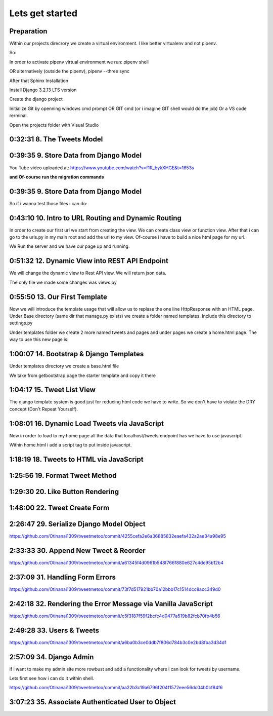 Lets get started
================

Preparation
-----------

Within our projects direcrory we create a virtual environment.
I like better virtualenv and not pipenv.

So:

.. code-block:: console
    :emphasize-lines: 1, 6,9,12,15,17

    $ pip install virtualenv
    $ virtualenv venv 
    $ .\venv\scripts\activate
    (venv) C:\MyDjangoRestfullReactApps\TwitterLikeApp2> 

    Freeze all the packages i have installed and keep them in requirements.ixi file
    $ pip freeze > requirements.txt

    Install the same packages to a new packages
    $ pip install -r requirements.txt

    OR alternatively
    $ python3.6 -m pip install pipenv --upgrade
    $ pipenv shell
    to deactivate it just:
    $ exit
    In order to install all dependencies of the virtual environment:
    $ pipenv run
    OR
    $ pipenv install requests 

In order to activate pipenv virtual environment we run:
pipenv shell



OR alternatively (outside the pipenv),
pipenv --three sync

After that Sphinx Installation

.. code-block:: console
    :emphasize-lines: 1

    $ pip install sphinx
    $ mkdir docs
    $ cd docs
    $ sphinx-quickstart
    (install sphinx_rtd_theme)
    $ pip install sphinx_rtd_theme
    (install sphinxcontrib-httpdomain)
    $ pip install sphinxcontrib-httpdomain
    (install sphinx-copybutton)
    $ pip install sphinx-copybutton
    (Install sphinx-toolbox. More infos on https://sphinx-toolbox.readthedocs.io/en/latest/)
    $ pip install sphinx-toolbox

Install Django 3.2.13 LTS version 

.. code-block:: console
    :emphasize-lines: 1

    $ cd ..
    $ pip install Django==3.2.13
    Successfully installed Django-3.2.13 asgiref-3.5.0 sqlparse-0.4.2

    $ python -m django --version
    3.2.13

Create the django project

.. code-block:: console
    :emphasize-lines: 1

    $ django-admin startproject tweetmetoo .

Initialize Git by openning windows cmd prompt OR GIT cmd (or i imagine GIT shell would do the job)
Or a VS code rerminal.

.. code-block:: console
    :emphasize-lines: 1

    In my projects folder
    $ git init 
    Initialized empty Git repository in C:/MyDjangoRestfullReactApps/TwitterLikeApp2/.git/
    $ git remote add origin https://github.com/Otinanai1309/tweetmetoo.git
    $ git add --all
    $ git commit -m "Initial Commit"

    

Open the projects folder with Visual Studio


0:32:31 8. The Tweets Model
---------------------------

.. code-block:: console
    :emphasize-lines: 1

    $ .\manage.py startapp tweets

0:39:35 9. Store Data from Django Model
---------------------------------------

You Tube video uploaded at: https://www.youtube.com/watch?v=f1R_bykXHGE&t=1653s

.. code-block:: python
    :emphasize-lines: 1

    # tweets/models.py
    from django.db import models

    # Create your models here.
    class Tweet(models.Model):
        content = models.TextField(blank=True, null=True)
        image = models.FileField(upload_to='images/', blank=True, null=True)

.. code-block:: python
    :emphasize-lines: 1,15,42

    # tweetmetoo/settings.py
    """
    Django settings for tweetmetoo project.

    Generated by 'django-admin startproject' using Django 3.2.13.

    For more information on this file, see
    https://docs.djangoproject.com/en/3.2/topics/settings/

    For the full list of settings and their values, see
    https://docs.djangoproject.com/en/3.2/ref/settings/
    """

    from pathlib import Path
    import os

    # Build paths inside the project like this: BASE_DIR / 'subdir'.
    BASE_DIR = Path(__file__).resolve().parent.parent


    # Quick-start development settings - unsuitable for production
    # See https://docs.djangoproject.com/en/3.2/howto/deployment/checklist/

    # SECURITY WARNING: keep the secret key used in production secret!
    SECRET_KEY = 'django-insecure-%uo5vr70p_+x9@+g_+%qekm6qjm-zsuqpz8y@jlgf%4bg(8)2)'

    # SECURITY WARNING: don't run with debug turned on in production!
    DEBUG = True

    ALLOWED_HOSTS = []


    # Application definition

    INSTALLED_APPS = [
        'django.contrib.admin',
        'django.contrib.auth',
        'django.contrib.contenttypes',
        'django.contrib.sessions',
        'django.contrib.messages',
        'django.contrib.staticfiles',
        'tweets',
    ]

    MIDDLEWARE = [
        'django.middleware.security.SecurityMiddleware',
        'django.contrib.sessions.middleware.SessionMiddleware',
        'django.middleware.common.CommonMiddleware',
        'django.middleware.csrf.CsrfViewMiddleware',
        'django.contrib.auth.middleware.AuthenticationMiddleware',
        'django.contrib.messages.middleware.MessageMiddleware',
        'django.middleware.clickjacking.XFrameOptionsMiddleware',
    ]

    ROOT_URLCONF = 'tweetmetoo.urls'

    TEMPLATES = [
        {
            'BACKEND': 'django.template.backends.django.DjangoTemplates',
            'DIRS': [],
            'APP_DIRS': True,
            'OPTIONS': {
                'context_processors': [
                    'django.template.context_processors.debug',
                    'django.template.context_processors.request',
                    'django.contrib.auth.context_processors.auth',
                    'django.contrib.messages.context_processors.messages',
                ],
            },
        },
    ]

    WSGI_APPLICATION = 'tweetmetoo.wsgi.application'


    # Database
    # https://docs.djangoproject.com/en/3.2/ref/settings/#databases

    DATABASES = {
        'default': {
            'ENGINE': 'django.db.backends.sqlite3',
            'NAME': BASE_DIR / 'db.sqlite3',
        }
    }


    # Password validation
    # https://docs.djangoproject.com/en/3.2/ref/settings/#auth-password-validators

    AUTH_PASSWORD_VALIDATORS = [
        {
            'NAME': 'django.contrib.auth.password_validation.UserAttributeSimilarityValidator',
        },
        {
            'NAME': 'django.contrib.auth.password_validation.MinimumLengthValidator',
        },
        {
            'NAME': 'django.contrib.auth.password_validation.CommonPasswordValidator',
        },
        {
            'NAME': 'django.contrib.auth.password_validation.NumericPasswordValidator',
        },
    ]


    # Internationalization
    # https://docs.djangoproject.com/en/3.2/topics/i18n/

    LANGUAGE_CODE = 'en-us'

    TIME_ZONE = 'UTC'

    USE_I18N = True

    USE_L10N = True

    USE_TZ = True


    # Static files (CSS, JavaScript, Images)
    # https://docs.djangoproject.com/en/3.2/howto/static-files/

    STATIC_URL = '/static/'

    # Default primary key field type
    # https://docs.djangoproject.com/en/3.2/ref/settings/#default-auto-field

    DEFAULT_AUTO_FIELD = 'django.db.models.BigAutoField'


**and Of-course run the migration commands**

.. code-block:: console
    :emphasize-lines: 1

    $ python manage.py makemigrations
    Migrations for 'tweets':
        tweets\migrations\0001_initial.py
            - Create model Tweet
    $ python manage.py migrate
    Operations to perform:
        Apply all migrations: admin, auth, contenttypes, sessions, tweets
    Running migrations:
        Applying contenttypes.0001_initial... OK
        Applying auth.0001_initial... OK
        Applying admin.0001_initial... OK
        Applying admin.0002_logentry_remove_auto_add... OK
        Applying admin.0003_logentry_add_action_flag_choices... OK
        Applying contenttypes.0002_remove_content_type_name... OK
        Applying auth.0002_alter_permission_name_max_length... OK
        Applying auth.0003_alter_user_email_max_length... OK
        Applying auth.0004_alter_user_username_opts... OK
        Applying auth.0005_alter_user_last_login_null... OK
        Applying auth.0006_require_contenttypes_0002... OK
        Applying auth.0007_alter_validators_add_error_messages... OK
        Applying auth.0008_alter_user_username_max_length... OK
        Applying auth.0009_alter_user_last_name_max_length... OK
        Applying auth.0010_alter_group_name_max_length... OK
        Applying auth.0011_update_proxy_permissions... OK
        Applying auth.0012_alter_user_first_name_max_length... OK
        Applying sessions.0001_initial... OK
        Applying tweets.0001_initial... OK




0:39:35 9. Store Data from Django Model
---------------------------------------

So if i wanna test those files i can do:


.. code-block:: shell
    :emphasize-lines: 1

    $ .\manage.py shell
    Python 3.8.7 (tags/v3.8.7:6503f05, Dec 21 2020, 17:59:51) [MSC v.1928 64 bit (AMD64)] on win32
    Type "help", "copyright", "credits" or "license" for more information.
    (InteractiveConsole)
    >>> from tweets.models import Tweet
    >>> obj = Tweet()
    >>> obj.content = "Hello world!"
    >>> obj.save()


.. code-block:: shell
    :emphasize-lines: 1

    $ .\manage.py shell
    >>> from tweets.models import Tweet
    >>> obj = Tweet.objects.get(id=1)
    >>> obj.content
    'Hello world!'

0:43:10 10. Intro to URL Routing and Dynamic Routing
----------------------------------------------------

In order to create our first url we start from creating the view. We can create class view 
or function view.
After that i can go to the urls.py in my main root and add the url to my view. Of-course 
i have to build a nice html page for my url.

.. code-block:: python
    :emphasize-lines: 1,2,6

    # tweets/views.py
    from django.http import HttpResponse
    from django.shortcuts import render
    from requests import request

    from tweets.models import Tweet

    # Create your views here.
    def home_view(request, *args, **kwargs):
        return HttpResponse("<h1>Hello world!!!</h1>")

    def tweet_detail_view(request, pk):
        obj = Tweet.objects.get(pk=pk)
        return HttpResponse(obj.content) 

    def dynamic_routing(request, name, *args, **kwargs):
        return HttpResponse(f"<h1> Hello {name}. Have a nice day")       



.. code-block:: python
    :emphasize-lines: 1,19,23,24,25

    # tweetmetoo/urls.py
    """tweetmetoo URL Configuration

    The `urlpatterns` list routes URLs to views. For more information please see:
        https://docs.djangoproject.com/en/3.2/topics/http/urls/
    Examples:
    Function views
        1. Add an import:  from my_app import views
        2. Add a URL to urlpatterns:  path('', views.home, name='home')
    Class-based views
        1. Add an import:  from other_app.views import Home
        2. Add a URL to urlpatterns:  path('', Home.as_view(), name='home')
    Including another URLconf
        1. Import the include() function: from django.urls import include, path
        2. Add a URL to urlpatterns:  path('blog/', include('blog.urls'))
    """
    from django.contrib import admin
    from django.urls import path
    from tweets import views

    urlpatterns = [
        path('admin/', admin.site.urls),
        path('', views.home_view, name = 'home-view'),
        path('tweets_detail/<int:pk>', views.tweet_detail_view, name="tweet-detail-view"),
        path('dynamic_routing/<str:name>', views.dynamic_routing, name="dynamic-routing"),
    ]


We Run the server and we have our page up and running.

.. code-block:: console
    :emphasize-lines: 1

    $ python manage.py runserver
    Watching for file changes with StatReloader
    Performing system checks...

    System check identified no issues (0 silenced).
    April 30, 2022 - 18:37:41
    Django version 3.2.13, using settings 'tweetmetoo.settings'
    Starting development server at http://127.0.0.1:8000/
    Quit the server with CTRL-BREAK.
    [30/Apr/2022 18:37:44] "GET / HTTP/1.1" 200 23
    Not Found: /favicon.ico
    [30/Apr/2022 18:37:44] "GET /favicon.ico HTTP/1.1" 404 2232



0:51:32 12. Dynamic View into REST API Endpoint
-----------------------------------------------

We will change the dynamic view to Rest API view. We will return json data.

The only file we made some changes was views.py

.. code-block:: python
    :emphasize-lines: 1

    # tweets/views.py
    from django.http import HttpResponse, Http404, JsonResponse
    from django.shortcuts import render

    from .models import Tweet   # Relative import 

    # Create your views here.

    def home_view(request, *args, **kwargs):
        return HttpResponse("<h1>Hello World!!!</h1>")

    def home_detail_view(request, tweet_id, *args, **kwargs):
        """
        REST API VIEW
        return json data
        Consume by JavaScript or Swift or Java or iOS/Android
        """
        
        data = {
            "id": tweet_id,
        }
        status = 200
        try:
            obj = Tweet.objects.get(id=tweet_id)
            data['content'] = obj.content
        except:
            data['message'] = "Not found"
            status = 404
        
        
        return JsonResponse(data, status=status)


0:55:50 13. Our First Template
------------------------------

Now we will introduce the template usage that will allow us to replase the 
one line HttpResponse with an HTML page.
Under Base directory (same dir that manage.py exists) we create a folder named templates.
Include this directory to settings.py

.. collapse:: show settings file

    .. code-block:: python
        :emphasize-lines: 1, 60

        # settings.py
        """
        Django settings for tweetmetoo project.

        Generated by 'django-admin startproject' using Django 3.2.13.

        For more information on this file, see
        https://docs.djangoproject.com/en/3.2/topics/settings/

        For the full list of settings and their values, see
        https://docs.djangoproject.com/en/3.2/ref/settings/
        """

        from pathlib import Path
        import os

        # Build paths inside the project like this: BASE_DIR / 'subdir'.
        BASE_DIR = Path(__file__).resolve().parent.parent


        # Quick-start development settings - unsuitable for production
        # See https://docs.djangoproject.com/en/3.2/howto/deployment/checklist/

        # SECURITY WARNING: keep the secret key used in production secret!
        SECRET_KEY = 'django-insecure-%uo5vr70p_+x9@+g_+%qekm6qjm-zsuqpz8y@jlgf%4bg(8)2)'

        # SECURITY WARNING: don't run with debug turned on in production!
        DEBUG = True

        ALLOWED_HOSTS = []


        # Application definition

        INSTALLED_APPS = [
            'django.contrib.admin',
            'django.contrib.auth',
            'django.contrib.contenttypes',
            'django.contrib.sessions',
            'django.contrib.messages',
            'django.contrib.staticfiles',
            'tweets',
        ]

        MIDDLEWARE = [
            'django.middleware.security.SecurityMiddleware',
            'django.contrib.sessions.middleware.SessionMiddleware',
            'django.middleware.common.CommonMiddleware',
            'django.middleware.csrf.CsrfViewMiddleware',
            'django.contrib.auth.middleware.AuthenticationMiddleware',
            'django.contrib.messages.middleware.MessageMiddleware',
            'django.middleware.clickjacking.XFrameOptionsMiddleware',
        ]

        ROOT_URLCONF = 'tweetmetoo.urls'

        TEMPLATES = [
            {
                'BACKEND': 'django.template.backends.django.DjangoTemplates',
                'DIRS': [os.path.join(BASE_DIR, 'templates')],
                'APP_DIRS': True,
                'OPTIONS': {
                    'context_processors': [
                        'django.template.context_processors.debug',
                        'django.template.context_processors.request',
                        'django.contrib.auth.context_processors.auth',
                        'django.contrib.messages.context_processors.messages',
                    ],
                },
            },
        ]

        WSGI_APPLICATION = 'tweetmetoo.wsgi.application'


        # Database
        # https://docs.djangoproject.com/en/3.2/ref/settings/#databases

        DATABASES = {
            'default': {
                'ENGINE': 'django.db.backends.sqlite3',
                'NAME': BASE_DIR / 'db.sqlite3',
            }
        }


        # Password validation
        # https://docs.djangoproject.com/en/3.2/ref/settings/#auth-password-validators

        AUTH_PASSWORD_VALIDATORS = [
            {
                'NAME': 'django.contrib.auth.password_validation.UserAttributeSimilarityValidator',
            },
            {
                'NAME': 'django.contrib.auth.password_validation.MinimumLengthValidator',
            },
            {
                'NAME': 'django.contrib.auth.password_validation.CommonPasswordValidator',
            },
            {
                'NAME': 'django.contrib.auth.password_validation.NumericPasswordValidator',
            },
        ]


        # Internationalization
        # https://docs.djangoproject.com/en/3.2/topics/i18n/

        LANGUAGE_CODE = 'en-us'

        TIME_ZONE = 'UTC'

        USE_I18N = True

        USE_L10N = True

        USE_TZ = True


        # Static files (CSS, JavaScript, Images)
        # https://docs.djangoproject.com/en/3.2/howto/static-files/

        STATIC_URL = '/static/'

        # Default primary key field type
        # https://docs.djangoproject.com/en/3.2/ref/settings/#default-auto-field

        DEFAULT_AUTO_FIELD = 'django.db.models.BigAutoField'

Under templates folder we create 2 more named tweets and pages and under pages we 
create a home.html page. The way to use this new page is:

.. code-block:: python
    :emphasize-lines: 1, 10

    # tweets/views.py
    from django.http import Http404, HttpResponse, JsonResponse
    from django.shortcuts import render
    from requests import request

    from tweets.models import Tweet # or simpler from .models import Tweet (same directory)

    # Create your views here.
    def home_view(request, *args, **kwargs):
        return render(request, "pages/home.html", context={}, status=200)

    def tweet_detail_view(request, pk):
        """
        REST API VIEW
        return json data
        Consume by JavaScript or Swift or Java or iOS/Android
        """
        data ={
            "pk": pk,
            # "image_path": obj.image.url
        } 
        status = 200
        
        try:
            obj = Tweet.objects.get(pk=pk)
            data['content'] = obj.content
        except:
            data['message'] = "Not found"
            status = 404
            

        
        return JsonResponse(data, status=status)

    def dynamic_routing(request, name, *args, **kwargs):
        return HttpResponse(f"<h1> Hello {name}. Have a nice day")       




1:00:07 14. Bootstrap & Django Templates
----------------------------------------

Under templates directory we create a base.html file

We take from getbootstrap page the starter template and copy it there

.. code-block:: html
    :emphasize-lines: 1,13,17,19

    <!-- templates/base.html -->
    <!doctype html>
    <html lang="en">
    <head>
        <!-- Required meta tags -->
        <meta charset="utf-8">
        <meta name="viewport" content="width=device-width, initial-scale=1">

        <!-- Bootstrap CSS -->
        <link href="https://cdn.jsdelivr.net/npm/bootstrap@5.1.3/dist/css/bootstrap.min.css" rel="stylesheet" integrity="sha384-1BmE4kWBq78iYhFldvKuhfTAU6auU8tT94WrHftjDbrCEXSU1oBoqyl2QvZ6jIW3" crossorigin="anonymous">

    
        {% block head_title %}{% endblock head_title %}

    </head>
    <body>
    {% block content %}
    
    {% endblock content %}

        <!-- Optional JavaScript; choose one of the two! -->

        <!-- Option 1: Bootstrap Bundle with Popper -->
        <script src="https://cdn.jsdelivr.net/npm/bootstrap@5.1.3/dist/js/bootstrap.bundle.min.js" integrity="sha384-ka7Sk0Gln4gmtz2MlQnikT1wXgYsOg+OMhuP+IlRH9sENBO0LRn5q+8nbTov4+1p" crossorigin="anonymous"></script>

        <!-- Option 2: Separate Popper and Bootstrap JS -->
        <!--
        <script src="https://cdn.jsdelivr.net/npm/@popperjs/core@2.10.2/dist/umd/popper.min.js" integrity="sha384-7+zCNj/IqJ95wo16oMtfsKbZ9ccEh31eOz1HGyDuCQ6wgnyJNSYdrPa03rtR1zdB" crossorigin="anonymous"></script>
        <script src="https://cdn.jsdelivr.net/npm/bootstrap@5.1.3/dist/js/bootstrap.min.js" integrity="sha384-QJHtvGhmr9XOIpI6YVutG+2QOK9T+ZnN4kzFN1RtK3zEFEIsxhlmWl5/YESvpZ13" crossorigin="anonymous"></script>
        -->
    </body>
    </html>


.. code-block:: HTML
    :caption: the home page :file: 'pages/home.html'
    :emphasize-lines: 1 

    <!-- pages/home.html -->
    {% extends 'base.html' %}


    {% block head_title %}
    Tweet me too
    {% endblock head_title %}


    {% block content %}
        <h1> welcome to twetmetoo</h1>
    {% endblock content %}


1:04:17 15. Tweet List View
---------------------------

The django template system is good just for reducing html code we have to write.
So we don't have to violate the DRY concept (Don't Repeat Yourself).


.. collapse:: views file with a new function

    .. code-block:: python
        :caption: a new function within tweets.views.py
        :emphasize-lines: 1,21,22,23,24,25,26,27,28,29,30,31,32,33,34,35,36,37,38

        # tweets/views.py
        from django.http import Http404, HttpResponse, JsonResponse
        from django.shortcuts import render
        import pkg_resources
        from requests import request

        from tweets.models import Tweet # or simpler from .models import Tweet (same directory)

        # Create your views here.
        def home_view(request, *args, **kwargs):
            return render(request, "pages/home.html", context={}, status=200)

        def tweet_list_view(request, *args, **kwargs):
            """
            REST API VIEW
            return json data
            Consume by JavaScript or Swift or Java or iOS/Android
            """
            qs = Tweet.objects.all()
            # My approach witch by the way i think is simpler    
            for tweet in qs:
                data = {
                    'id': tweet.id,
                    'content': tweet.content,
                }
            # Or another way to tacle this:
            tweets_list = []
            # with 1 or many lines 
            # tweet_list = [{"id": x.id, "content": x.content} for x in qs]
            for tweet in qs:
                tweets_list.append({
                    'id': tweet.id,
                    'content': tweet.content,
                })
            data = {
                "response": tweets_list
            }
            return JsonResponse(data, status=200)

        def tweet_detail_view(request, pk):
            """
            REST API VIEW
            return json data
            Consume by JavaScript or Swift or Java or iOS/Android
            """
            data ={
                "pk": pk,
                # "image_path": obj.image.url
            } 
            status = 200
            
            try:
                obj = Tweet.objects.get(pk=pk)
                data['content'] = obj.content
            except:
                data['message'] = "Not found"
                status = 404
                

            
            return JsonResponse(data, status=status)

        def dynamic_routing(request, name, *args, **kwargs):
            return HttpResponse(f"<h1> Hello {name}. Have a nice day")       



1:08:01 16. Dynamic Load Tweets via JavaScript
----------------------------------------------

Now in order to load to my home page all the data that localhost/tweets endpoint has 
we have to use javascript.

Within home.html i add a script tag to put inside javascript.

.. code-block:: html 
    :captions: home.html page 
    :emphasize-lines: 1

    <!--pages/home.html-->
    {% extends 'base.html' %}


    {% block head_title %}
    <title>Tweet me too</title>
    {% endblock head_title %}


    {% block content %}
        <h1> welcome to twetmetoo</h1>

    <!--Script tag allows me to type javascript inside html-->
    <script>
    const xhr = new XMLHttpRequest() 
    const method = "GET" //"POST"
    const url = "/tweets"
    const responseType = "json"

    // Now i can perform the request 
    xhr.responseType =responseType
    xhr.open(method, url)
    xhr.onload = function() {
        console.log(xhr.response)
        const serverResponse = xhr.response
        var listedItems = serverResponse.response  //response is the key from the data directory
        console.log(listedItems)
    }
    xhr.send() // triggers the request for me
    </script>
    {% endblock content %}


1:18:19 18. Tweets to HTML via JavaScript
-----------------------------------------

.. collapse:: reveal home.html file

    .. code-block:: html
        :emphasize-lines: 1

        <!-- pages/home.html -->
        {% extends 'base.html' %}


        {% block head_title %}
        <title>Tweet me too</title>
        {% endblock head_title %}


        {% block content %}
        <h1> welcome to twetmetoo</h1>

        <div id="tweets">
            Replace me with something
        </div>

        <!--Script tag allows me to type javascript inside html-->
        <script>
        const tweetsElement = document.getElementById('tweets')  // get html elements
        // tweetsElement.innerHTML = `Wait loading tweets....   <br><br>`              // set new html content in that element 



        const xhr = new XMLHttpRequest() 
        const method = "GET" //"POST"
        const url = "/tweets"
        const responseType = "json"

        // Now i can perform the request 
        xhr.responseType =responseType
        xhr.open(method, url)
        xhr.onload = function() {
            console.log(xhr.response)
            const serverResponse = xhr.response
            const listedItems = serverResponse.response  // array (python list), response is the key that contains a list from the data dictionairy
            var finalTweetStr = ""
            var i;
            for (i=0; i<listedItems.length; i++) {
                console.log(i)
                console.log(listedItems[i])
                var currentItem = "<div class='mb-4'><h1>" + listedItems[i].id + "</h1>" + "<p>" + listedItems[i].content + "</p></div>"
                finalTweetStr += currentItem
                
            }
            tweetsElement.innerHTML += finalTweetStr
        }
        xhr.send() // triggers the request for me
        </script>
        {% endblock content %}



1:25:56 19. Format Tweet Method
-------------------------------

.. collapse:: reveal home.html file

    .. code-block:: html
        :emphasize-lines: 1

        <!-- pages/home.html -->
        {% extends 'base.html' %}


        {% block head_title %}
        <title>Tweet me too</title>
        {% endblock head_title %}


        {% block content %}
        <h1> welcome to twetmetoo</h1>

        <div id="tweets">
            Replace me with something
        </div>

        <!--Script tag allows me to type javascript inside html-->
        <script>
        const tweetsElement = document.getElementById('tweets')  // get html elements
        // tweetsElement.innerHTML = `Wait loading tweets....   <br><br>`              // set new html content in that element 



        const xhr = new XMLHttpRequest() 
        const method = "GET" //"POST"
        const url = "/tweets"
        const responseType = "json"

        function formatTweetElement(tweet){
            var formattedTweet = `<div class='mb-4 tweet' id= '"tweet-" + ${tweet.id}'><p>  ${tweet.content}  </p></div>`

            return formattedTweet
        }

        // Now i can perform the request 
        xhr.responseType =responseType
        xhr.open(method, url)
        xhr.onload = function() {
            console.log(xhr.response)
            const serverResponse = xhr.response
            const listedItems = serverResponse.response  // array (python list), response is the key that contains a list from the data dictionairy
            var finalTweetStr = ""
            var i;
            for (i=0; i<listedItems.length; i++) {
                var tweetobj = listedItems[i]   
                var currentItem = formatTweetElement(tweetobj)     
                finalTweetStr += currentItem
                
            }
            tweetsElement.innerHTML += finalTweetStr
        }
        xhr.send() // triggers the request for me
        </script>
        {% endblock content %}



1:29:30 20. Like Button Rendering
---------------------------------


.. collapse:: reveal home.html file

    .. code-block:: html
        :emphasize-lines: 1

        <!-- pages/home.html -->

        {% extends 'base.html' %}

        {% block head_title %}
        <title>Tweet me too</title>
        {% endblock head_title %}


        {% block content %}
        <h1> welcome to tweet me too</h1>

        <div id="tweets">
            Wait loading tweets....
        </div>

        <!--Script tag allows me to type javascript inside html-->
        <script>
        const tweetsElement = document.getElementById('tweets')  
        
        const xhr = new XMLHttpRequest() 
        const method = "GET" 
        const url = "/tweets"
        const responseType = "json"

        function handleDidLike(tweet_id, currentCount) {
            console.log(tweet_id, currentCount)
            
        }

        function likeBtn(tweet) {
            return `
            <button 
                type='button' 
                class='btn btn-primary btn-small' 
                onclick= handleDidLike(${tweet.id}, ${tweet.likes})
            >
            ${tweet.likes} Likes
            </button>
        `
        }

        function formatTweetElement(tweet){
            var formattedTweet = `
            <div 
                class='mb-4 tweet' 
                id= "'tweet-' ${tweet.id}"
            >
                <p>  
                    ${tweet.content} 
                </p>
                <div 
                    class='btn-group'
                > 
                    ${likeBtn(tweet)}
                </div>
            </div>
            `
            return formattedTweet
        }

        xhr.responseType =responseType
        xhr.open(method, url)
        xhr.onload = function() {
            const serverResponse = xhr.response
            const listedItems = serverResponse.response  
            var finalTweetStr = ""
            var i;
            for (i=0; i<listedItems.length; i++) {
                var tweetobj = listedItems[i]   
                var currentItem = formatTweetElement(tweetobj)     
                finalTweetStr += currentItem
                
            }
            tweetsElement.innerHTML += finalTweetStr
        }
        xhr.send() 
        </script>
        {% endblock content %}


1:48:00 22. Tweet Create Form
-----------------------------


.. code-block:: python
    :caption: 'tweets/forms.py'
    :emphasize-lines: 1

    # tweets/forms.py
    from dataclasses import fields
    from pyexpat import model
    from unittest.util import _MAX_LENGTH
    from django import forms

    from .models import Tweet

    MAX_TWEET_LENGTH = 240

    class TweetForm(forms.ModelForm):
        
        # declare actual form
        class Meta:
            model = Tweet
            fields = ['content']
            
        def clean_content(self):
            content = self.cleaned_data.get("content")
            if len(content) > MAX_TWEET_LENGTH:
                raise forms.ValidationError("Thiw tweet is too long")
            return content
    

.. collapse:: reveal views.py file

    .. code-block:: python
        :caption: tweets/views.py
        :emphasize-lines: 1,18,19,20,21,22,23,24,25

        # tweets/views.py
        from django.http import Http404, HttpResponse, JsonResponse
        from django.shortcuts import render
        # import pkg_resources
        from requests import request


        from .forms import TweetForm
        from tweets.models import Tweet # or simpler from .models import Tweet (same directory)

        import random

        # Create your views here.
        def home_view(request, *args, **kwargs):
            return render(request, "pages/home.html", context={}, status=200)


        def tweet_create_view(request, *args, **kwargs):
            form = TweetForm(request.POST or None)
            if form.is_valid():
                obj = form.save(commit=False)
                # do other form related logic
                obj.save()
                form = TweetForm() # reinitialize a new blank form
            return render(request, 'components/form.html', context={"form": form}, status=200)


        def tweet_list_view(request, *args, **kwargs):
            """
            REST API VIEW
            return json data
            Consume by JavaScript or Swift or Java or iOS/Android
            """
            qs = Tweet.objects.all()
            # My approach witch by the way i think is simpler    
            for tweet in qs:
                data = {
                    'id': tweet.id,
                    'content': tweet.content,
                }
            # Or another way to tacle this:
            tweets_list = []
            # with 1 or many lines 
            # tweet_list = [{"id": x.id, "content": x.content} for x in qs]
            for tweet in qs:
                tweets_list.append({
                    'id': tweet.id,
                    'content': tweet.content,
                    'likes': random.randint(0, 1459)
                })
            data = {
                "response": tweets_list
            }
            return JsonResponse(data, status=200)

        def tweet_detail_view(request, pk):
            """
            REST API VIEW
            return json data
            Consume by JavaScript or Swift or Java or iOS/Android
            """
            data ={
                "pk": pk,
                # "image_path": obj.image.url
            } 
            status = 200
            
            try:
                obj = Tweet.objects.get(pk=pk)
                data['content'] = obj.content
            except:
                data['message'] = "Not found"
                status = 404
                

            
            return JsonResponse(data, status=status)

        def dynamic_routing(request, name, *args, **kwargs):
            return HttpResponse(f"<h1> Hello {name}. Have a nice day")       



.. code-block:: html
    :caption: 'templates/components/form.html'
    :emphasize-lines: 1

    <!--templates/components/form.html-->
    <form method='POST'> {% csrf_token %}
        {{ form.as_p }}
        <button type='submit' class='btn btn-secondary'>Save</button>
    </form>


.. code-block:: python
    :caption: 'tweets/urls.py'
    :emphasize-lines: 1,8

    # tweets/urls.py
    from django.contrib import admin
    from django.urls import path
    from tweets import views

    urlpatterns = [
        path('admin/', admin.site.urls),
        path('', views.home_view, name = 'home-view'),
        path('create_tweet/', views.tweet_create_view, name="create-tweet-view"),
        path('tweets/', views.tweet_list_view, name="tweet-list-view"),
        path('tweets_detail/<int:pk>', views.tweet_detail_view, name="tweet-detail-view"),
        path('dynamic_routing/<str:name>', views.dynamic_routing, name="dynamic-routing"),
    ]


2:26:47 29. Serialize Django Model Object
-----------------------------------------

https://github.com/Otinanai1309/tweetmetoo/commit/4255cefa2e6a36885832eaefa432a2ae34a98e95


2:33:33 30. Append New Tweet & Reorder
--------------------------------------

https://github.com/Otinanai1309/tweetmetoo/commit/a61345f4d0961b548f766f880e627c4de95b12b4


2:37:09 31. Handling Form Errors
--------------------------------

https://github.com/Otinanai1309/tweetmetoo/commit/73f7d517921bb70a12bbb17c1514dcc8acc349d0


2:42:18 32. Rendering the Error Message via Vanilla JavaScript
--------------------------------------------------------------

https://github.com/Otinanai1309/tweetmetoo/commit/c5f3187f59f2bcfc4d0477a519b82fcb70fb4b56

2:49:28 33. Users & Tweets
--------------------------

https://github.com/Otinanai1309/tweetmetoo/commit/a6ba0b3ce0ddb7f806d784b3c0e2bd8fba3d34d1


2:57:09 34. Django Admin
------------------------

if i want to make my admin site more rowbust and add a functionality where i can look for tweets by username.

Lets first see how i can do it within shell.

.. code-block:: console
    :emphasize-lines: 1,6,9

    $ python manage.py shell
    >>> from tweets.models import Tweet
    >>> qs = Tweet.objects.filter(id=1)
    >>> qs
    <QuerySet [<Tweet: Tweet object (1)>]>
    >>> qs = Tweet.objects.filter(user__username="christos")   
    >>> qs
    <QuerySet [<Tweet: Tweet object (13)>, <Tweet: Tweet object (12)>, <Tweet: Tweet object (11)>, <Tweet: Tweet object (10)>, <Tweet: Tweet object (9)>, <Tweet: Tweet object (8)>, <Tweet: Tweet object (7)>, <Tweet: Tweet object (6)>, <Tweet: Tweet object (5)>, <Tweet: Tweet object (4)>, <Tweet: Tweet object (3)>, <Tweet: Tweet object (2)>, <Tweet: Tweet object (1)>]>
    >>> qs = Tweet.objects.filter(user=1)
    >>> qs
    <QuerySet [<Tweet: Tweet object (13)>, <Tweet: Tweet object (12)>, <Tweet: Tweet object (11)>, <Tweet: Tweet object (10)>, <Tweet: Tweet object (9)>, <Tweet: Tweet object (8)>, <Tweet: Tweet object (7)>, <Tweet: Tweet object (6)>, <Tweet: Tweet object (5)>, <Tweet: Tweet object (4)>, <Tweet: Tweet object (3)>, <Tweet: Tweet object (2)>, <Tweet: Tweet object (1)>]>


https://github.com/Otinanai1309/tweetmetoo/commit/aa22b3c19a6796f204f1572eee56dc04b0cf84f6


3:07:23 35. Associate Authenticated User to Object
--------------------------------------------------

